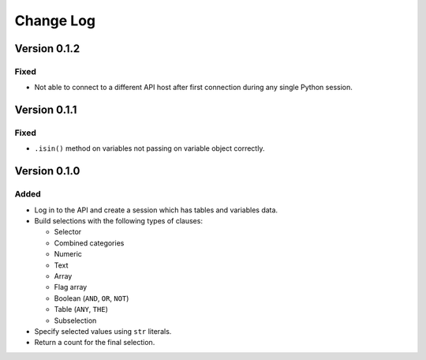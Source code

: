Change Log
==========

Version 0.1.2
-------------

Fixed
^^^^^

* Not able to connect to a different API host after first connection
  during any single Python session.

Version 0.1.1
-------------

Fixed
^^^^^

* ``.isin()`` method on variables not passing on variable object correctly.

Version 0.1.0
-------------

Added
^^^^^

* Log in to the API and create a session which has tables and variables data.
* Build selections with the following types of clauses:

  - Selector
  - Combined categories
  - Numeric
  - Text
  - Array
  - Flag array
  - Boolean (``AND``, ``OR``, ``NOT``)
  - Table (``ANY``, ``THE``)
  - Subselection

* Specify selected values using ``str`` literals.
* Return a count for the final selection.
